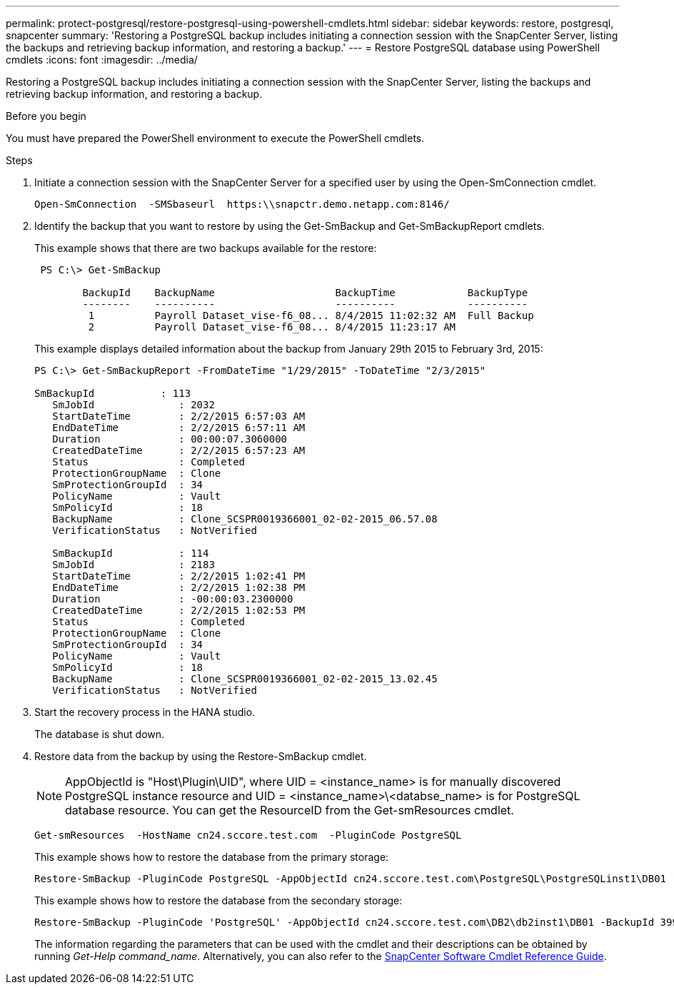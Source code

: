 ---
permalink: protect-postgresql/restore-postgresql-using-powershell-cmdlets.html
sidebar: sidebar
keywords: restore, postgresql, snapcenter
summary: 'Restoring a PostgreSQL backup includes initiating a connection session with the SnapCenter Server, listing the backups and retrieving backup information, and restoring a backup.'
---
= Restore PostgreSQL database using PowerShell cmdlets
:icons: font
:imagesdir: ../media/

[.lead]
Restoring a PostgreSQL backup includes initiating a connection session with the SnapCenter Server, listing the backups and retrieving backup information, and restoring a backup.

.Before you begin

You must have prepared the PowerShell environment to execute the PowerShell cmdlets.

.Steps

. Initiate a connection session with the SnapCenter Server for a specified user by using the Open-SmConnection cmdlet.
+
----
Open-SmConnection  -SMSbaseurl  https:\\snapctr.demo.netapp.com:8146/
----

. Identify the backup that you want to restore by using the Get-SmBackup and Get-SmBackupReport cmdlets.
+
This example shows that there are two backups available for the restore:
+
----
 PS C:\> Get-SmBackup

        BackupId    BackupName                    BackupTime            BackupType
        --------    ----------                    ----------            ----------
         1          Payroll Dataset_vise-f6_08... 8/4/2015 11:02:32 AM  Full Backup
         2          Payroll Dataset_vise-f6_08... 8/4/2015 11:23:17 AM
----
+
This example displays detailed information about the backup from January 29th 2015 to February 3rd, 2015:
+
----
PS C:\> Get-SmBackupReport -FromDateTime "1/29/2015" -ToDateTime "2/3/2015"

SmBackupId           : 113
   SmJobId              : 2032
   StartDateTime        : 2/2/2015 6:57:03 AM
   EndDateTime          : 2/2/2015 6:57:11 AM
   Duration             : 00:00:07.3060000
   CreatedDateTime      : 2/2/2015 6:57:23 AM
   Status               : Completed
   ProtectionGroupName  : Clone
   SmProtectionGroupId  : 34
   PolicyName           : Vault
   SmPolicyId           : 18
   BackupName           : Clone_SCSPR0019366001_02-02-2015_06.57.08
   VerificationStatus   : NotVerified

   SmBackupId           : 114
   SmJobId              : 2183
   StartDateTime        : 2/2/2015 1:02:41 PM
   EndDateTime          : 2/2/2015 1:02:38 PM
   Duration             : -00:00:03.2300000
   CreatedDateTime      : 2/2/2015 1:02:53 PM
   Status               : Completed
   ProtectionGroupName  : Clone
   SmProtectionGroupId  : 34
   PolicyName           : Vault
   SmPolicyId           : 18
   BackupName           : Clone_SCSPR0019366001_02-02-2015_13.02.45
   VerificationStatus   : NotVerified
----

. Start the recovery process in the HANA studio.
+
The database is shut down.

. Restore data from the backup by using the Restore-SmBackup cmdlet.
+
NOTE: AppObjectId is "Host\Plugin\UID", where UID = <instance_name> is for manually discovered PostgreSQL instance resource and UID = <instance_name>\<databse_name> is for PostgreSQL database resource. You can get the ResourceID from the Get-smResources cmdlet.

+
----
Get-smResources  -HostName cn24.sccore.test.com  -PluginCode PostgreSQL
----
+
This example shows how to restore the database from the primary storage:
+
----
Restore-SmBackup -PluginCode PostgreSQL -AppObjectId cn24.sccore.test.com\PostgreSQL\PostgreSQLinst1\DB01 -BackupId 3
----
+
This example shows how to restore the database from the secondary storage:
+
----
Restore-SmBackup -PluginCode 'PostgreSQL' -AppObjectId cn24.sccore.test.com\DB2\db2inst1\DB01 -BackupId 399 -Confirm:$false  -Archive @( @{"Primary"="<Primary Vserver>:<PrimaryVolume>";"Secondary"="<Secondary Vserver>:<SecondaryVolume>"})
----
+
The information regarding the parameters that can be used with the cmdlet and their descriptions can be obtained by running _Get-Help command_name_. Alternatively, you can also refer to the https://library.netapp.com/ecm/ecm_download_file/ECMLP2886895[SnapCenter Software Cmdlet Reference Guide^].
